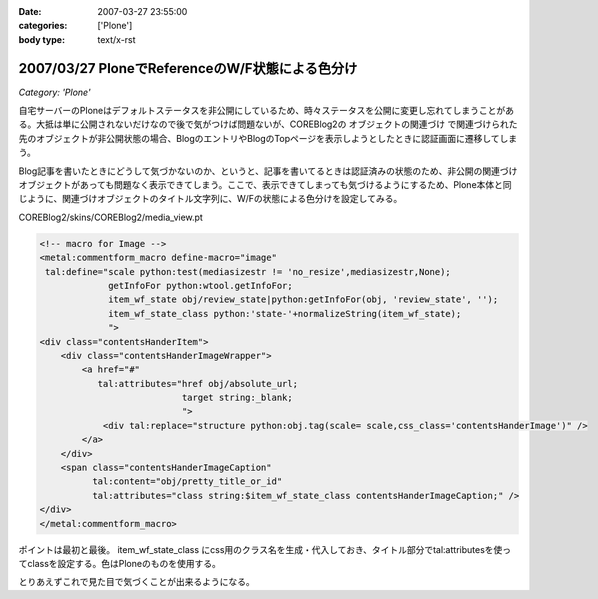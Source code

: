 :date: 2007-03-27 23:55:00
:categories: ['Plone']
:body type: text/x-rst

================================================
2007/03/27 PloneでReferenceのW/F状態による色分け
================================================

*Category: 'Plone'*

自宅サーバーのPloneはデフォルトステータスを非公開にしているため、時々ステータスを公開に変更し忘れてしまうことがある。大抵は単に公開されないだけなので後で気がつけば問題ないが、COREBlog2の ``オブジェクトの関連づけ`` で関連づけられた先のオブジェクトが非公開状態の場合、BlogのエントリやBlogのTopページを表示しようとしたときに認証画面に遷移してしまう。

Blog記事を書いたときにどうして気づかないのか、というと、記事を書いてるときは認証済みの状態のため、非公開の関連づけオブジェクトがあっても問題なく表示できてしまう。ここで、表示できてしまっても気づけるようにするため、Plone本体と同じように、関連づけオブジェクトのタイトル文字列に、W/Fの状態による色分けを設定してみる。

COREBlog2/skins/COREBlog2/media_view.pt

.. code-block:: xml

    <!-- macro for Image -->
    <metal:commentform_macro define-macro="image"
     tal:define="scale python:test(mediasizestr != 'no_resize',mediasizestr,None);
                 getInfoFor python:wtool.getInfoFor;
                 item_wf_state obj/review_state|python:getInfoFor(obj, 'review_state', '');
                 item_wf_state_class python:'state-'+normalizeString(item_wf_state);
                 ">
    <div class="contentsHanderItem">
        <div class="contentsHanderImageWrapper">
            <a href="#"
               tal:attributes="href obj/absolute_url;
                               target string:_blank;
                               ">
                <div tal:replace="structure python:obj.tag(scale= scale,css_class='contentsHanderImage')" />
            </a>
        </div>
        <span class="contentsHanderImageCaption"
              tal:content="obj/pretty_title_or_id"
              tal:attributes="class string:$item_wf_state_class contentsHanderImageCaption;" />
    </div>
    </metal:commentform_macro>

ポイントは最初と最後。 item_wf_state_class にcss用のクラス名を生成・代入しておき、タイトル部分でtal:attributesを使ってclassを設定する。色はPloneのものを使用する。

とりあえずこれで見た目で気づくことが出来るようになる。


.. :extend type: text/html
.. :extend:

